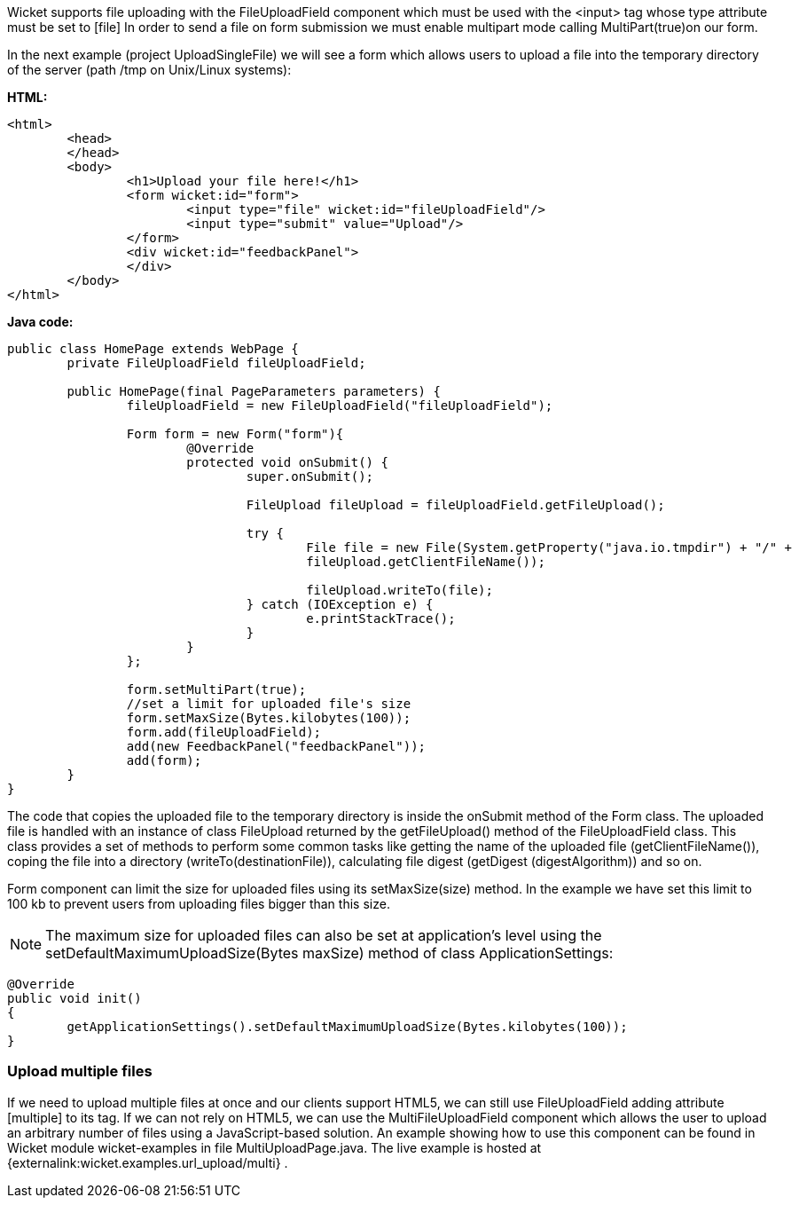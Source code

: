 


Wicket supports file uploading with the FileUploadField component which must be used with the <input> tag whose type attribute must be set to  [file] In order to send a file on form submission we must enable multipart mode calling MultiPart(true)on our form.

In the next example (project UploadSingleFile) we will see a form which allows users to upload a file into the temporary directory of the server (path /tmp on Unix/Linux systems):

*HTML:*

[source,html]
----
<html>
	<head>
	</head>
	<body>
		<h1>Upload your file here!</h1>
		<form wicket:id="form">
			<input type="file" wicket:id="fileUploadField"/> 
			<input type="submit" value="Upload"/>
		</form>
		<div wicket:id="feedbackPanel">
		</div>
	</body>
</html>
----

*Java code:*

[source,java]
----
public class HomePage extends WebPage {
	private FileUploadField fileUploadField;
	
	public HomePage(final PageParameters parameters) {
	   	fileUploadField = new FileUploadField("fileUploadField");
	    
		Form form = new Form("form"){
			@Override
			protected void onSubmit() {
				super.onSubmit();
			     
				FileUpload fileUpload = fileUploadField.getFileUpload();
			    
				try {
					File file = new File(System.getProperty("java.io.tmpdir") + "/" +
					fileUpload.getClientFileName());
				    	
					fileUpload.writeTo(file);
				} catch (IOException e) {
					e.printStackTrace();
				}
			}
		};	
	
		form.setMultiPart(true);
		//set a limit for uploaded file's size
		form.setMaxSize(Bytes.kilobytes(100));
		form.add(fileUploadField);
		add(new FeedbackPanel("feedbackPanel"));
		add(form);
	}
}
----

The code that copies the uploaded file to the temporary directory is inside the onSubmit method of the Form class. The uploaded file is handled with an instance of class FileUpload returned by the  getFileUpload() method of the FileUploadField class. This class provides a set of methods to perform some common tasks like getting the name of the uploaded file (getClientFileName()), coping the file into a directory (writeTo(destinationFile)), calculating file digest (getDigest (digestAlgorithm)) and so on.

Form component can limit the size for uploaded files using its setMaxSize(size) method. In the example we have set this limit to 100 kb to prevent users from uploading files bigger than this size.

NOTE: The maximum size for uploaded files can also be set at application's level using the setDefaultMaximumUploadSize(Bytes maxSize) method of class ApplicationSettings:

[source,java]
----
@Override
public void init()
{
	getApplicationSettings().setDefaultMaximumUploadSize(Bytes.kilobytes(100));  
}
----

=== Upload multiple files

If we need to upload multiple files at once and our clients support HTML5, we can still use FileUploadField adding attribute  [multiple] to its tag. If we can not rely on HTML5, we can use the MultiFileUploadField component which allows the user to upload an arbitrary number of files using a JavaScript-based solution.
An example showing how to use this component can be found in Wicket module wicket-examples in file MultiUploadPage.java. The live example is hosted at {externalink:wicket.examples.url_upload/multi} .

